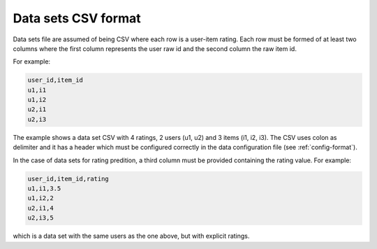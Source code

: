 .. _csv-format:

Data sets CSV format
====================

Data sets file are assumed of being CSV where each row is a user-item rating.
Each row must be formed of at least two columns where the first column represents the user raw id
and the second column the raw item id.

For example:

.. code-block::
   
    user_id,item_id
    u1,i1
    u1,i2
    u2,i1
    u2,i3

The example shows a data set CSV with 4 ratings, 2 users (u1, u2) and 3 items (i1, i2, i3). The CSV
uses colon as delimiter and it has a header which must be configured correctly in the data
configuration file (see :ref:`config-format`).

In the case of data sets for rating predition, a third column must be provided containing the
rating value. For example:

.. code-block::
   
    user_id,item_id,rating
    u1,i1,3.5
    u1,i2,2
    u2,i1,4
    u2,i3,5

which is a data set with the same users as the one above, but with explicit ratings. 
